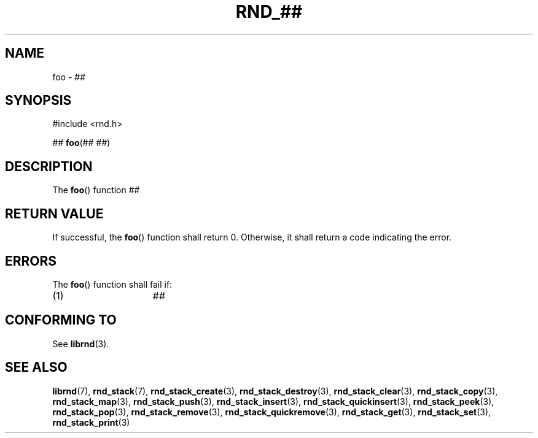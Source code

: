 .TH RND_## 3 DATE "librnd-VERSION"
.SH NAME
foo - ##
.SH SYNOPSIS
.ad l
#include <rnd.h>
.sp
##
.BR foo (##
.IR ## )
.ad
.SH DESCRIPTION
.P
The
.BR foo ()
function ##
.SH RETURN VALUE
.P
If successful, the
.BR foo ()
function shall return 0. Otherwise, it shall return a code indicating the
error.
.SH ERRORS
The
.BR foo ()
function shall fail if:
.IP (1) 1.5i
##
.SH CONFORMING TO
See
.BR librnd (3).
.SH SEE ALSO
.ad l
.BR librnd (7),
.BR rnd_stack (7),
.BR rnd_stack_create (3),
.BR rnd_stack_destroy (3),
.BR rnd_stack_clear (3),
.BR rnd_stack_copy (3),
.BR rnd_stack_map (3),
.BR rnd_stack_push (3),
.BR rnd_stack_insert (3),
.BR rnd_stack_quickinsert (3),
.BR rnd_stack_peek (3),
.BR rnd_stack_pop (3),
.BR rnd_stack_remove (3),
.BR rnd_stack_quickremove (3),
.BR rnd_stack_get (3),
.BR rnd_stack_set (3),
.BR rnd_stack_print (3)
